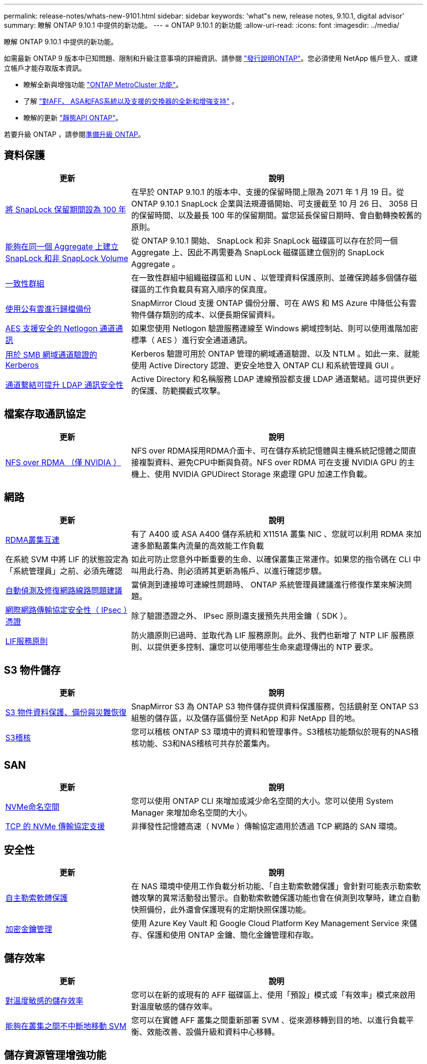 ---
permalink: release-notes/whats-new-9101.html 
sidebar: sidebar 
keywords: 'what"s new, release notes, 9.10.1, digital advisor' 
summary: 瞭解 ONTAP 9.10.1 中提供的新功能。 
---
= ONTAP 9.10.1 的新功能
:allow-uri-read: 
:icons: font
:imagesdir: ../media/


[role="lead"]
瞭解 ONTAP 9.10.1 中提供的新功能。

如需最新 ONTAP 9 版本中已知問題、限制和升級注意事項的詳細資訊、請參閱 https://library.netapp.com/ecm/ecm_download_file/ECMLP2492508["發行說明ONTAP"^]。您必須使用 NetApp 帳戶登入、或建立帳戶才能存取版本資訊。

* 瞭解全新與增強功能 https://docs.netapp.com/us-en/ontap-metrocluster/releasenotes/mcc-new-features.html["ONTAP MetroCluster 功能"^]。
* 了解 https://docs.netapp.com/us-en/ontap-systems/whats-new.html["對AFF、 ASA和FAS系統以及支援的交換器的全新和增強支持"^] 。
* 瞭解的更新 https://docs.netapp.com/us-en/ontap-automation/whats_new.html["靜態API ONTAP"^]。


若要升級 ONTAP ，請參閱xref:../upgrade/create-upgrade-plan.html[準備升級 ONTAP]。



== 資料保護

[cols="30%,70%"]
|===
| 更新 | 說明 


| xref:../snaplock/set-retention-period-task.html[將 SnapLock 保留期間設為 100 年] | 在早於 ONTAP 9.10.1 的版本中、支援的保留時間上限為 2071 年 1 月 19 日。從 ONTAP 9.10.1 SnapLock 企業與法規遵循開始、可支援截至 10 月 26 日、 3058 日的保留時間、以及最長 100 年的保留期間。當您延長保留日期時、會自動轉換較舊的原則。 


| xref:../snaplock/set-retention-period-task.html[能夠在同一個 Aggregate 上建立 SnapLock 和非 SnapLock Volume] | 從 ONTAP 9.10.1 開始、 SnapLock 和非 SnapLock 磁碟區可以存在於同一個 Aggregate 上、因此不再需要為 SnapLock 磁碟區建立個別的 SnapLock Aggregate 。 


| xref:../consistency-groups/index.html[一致性群組] | 在一致性群組中組織磁碟區和 LUN 、以管理資料保護原則、並確保跨越多個儲存磁碟區的工作負載具有寫入順序的保真度。 


| xref:../concepts/snapmirror-cloud-backups-object-store-concept.html[使用公有雲進行歸檔備份] | SnapMirror Cloud 支援 ONTAP 備份分層、可在 AWS 和 MS Azure 中降低公有雲物件儲存類別的成本、以便長期保留資料。 


| xref:../authentication/enable-ad-users-groups-access-cluster-svm-task.html[AES 支援安全的 Netlogon 通道通訊] | 如果您使用 Netlogon 驗證服務連線至 Windows 網域控制站、則可以使用進階加密標準（ AES ）進行安全通道通訊。 


| xref:../authentication/configure-authentication-tunnel-task.html[用於 SMB 網域通道驗證的 Kerberos] | Kerberos 驗證可用於 ONTAP 管理的網域通道驗證、以及 NTLM 。如此一來、就能使用 Active Directory 認證、更安全地登入 ONTAP CLI 和系統管理員 GUI 。 


| xref:../nfs-config/using-ldap-concept.html[通道繫結可提升 LDAP 通訊安全性] | Active Directory 和名稱服務 LDAP 連線預設都支援 LDAP 通道繫結。這可提供更好的保護、防範攔截式攻擊。 
|===


== 檔案存取通訊協定

[cols="30%,70%"]
|===
| 更新 | 說明 


| xref:../nfs-rdma/index.html[NFS over RDMA （僅 NVIDIA ）] | NFS over RDMA採用RDMA介面卡、可在儲存系統記憶體與主機系統記憶體之間直接複製資料、避免CPU中斷與負荷。NFS over RDMA 可在支援 NVIDIA GPU 的主機上、使用 NVIDIA GPUDirect Storage 來處理 GPU 加速工作負載。 
|===


== 網路

[cols="30%,70%"]
|===
| 更新 | 說明 


| xref:../concepts/rdma-concept.html[RDMA叢集互連] | 有了 A400 或 ASA A400 儲存系統和 X1151A 叢集 NIC 、您就可以利用 RDMA 來加速多節點叢集內流量的高效能工作負載 


| 在系統 SVM 中將 LIF 的狀態設定為「系統管理員」之前、必須先確認  a| 
如此可防止您意外中斷重要的生命、以確保叢集正常運作。如果您的指令碼在 CLI 中叫用此行為、則必須將其更新為帳戶、以進行確認步驟。



| xref:../networking/repair_port_reachability.html[自動偵測及修復網路線路問題建議] | 當偵測到連接埠可連線性問題時、 ONTAP 系統管理員建議進行修復作業來解決問題。 


| xref:../networking/ipsec-prepare.html[網際網路傳輸協定安全性（ IPsec ）憑證] | 除了驗證憑證之外、 IPsec 原則還支援預先共用金鑰（ SDK ）。 


| xref:../networking/lifs_and_service_policies96.html[LIF服務原則] | 防火牆原則已過時、並取代為 LIF 服務原則。此外、我們也新增了 NTP LIF 服務原則、以提供更多控制、讓您可以使用哪些生命來處理傳出的 NTP 要求。 
|===


== S3 物件儲存

[cols="30%,70%"]
|===
| 更新 | 說明 


| xref:../s3-snapmirror/index.html[S3 物件資料保護、備份與災難恢復] | SnapMirror S3 為 ONTAP S3 物件儲存提供資料保護服務，包括鏡射至 ONTAP S3 組態的儲存區，以及儲存區備份至 NetApp 和非 NetApp 目的地。 


| xref:../s3-audit/index.html[S3稽核] | 您可以稽核 ONTAP S3 環境中的資料和管理事件。S3稽核功能類似於現有的NAS稽核功能、S3和NAS稽核可共存於叢集內。 
|===


== SAN

[cols="30%,70%"]
|===
| 更新 | 說明 


| xref:../nvme/resize-namespace-task.html[NVMe命名空間] | 您可以使用 ONTAP CLI 來增加或減少命名空間的大小。您可以使用 System Manager 來增加命名空間的大小。 


| xref:../concept_nvme_provision_overview.html[TCP 的 NVMe 傳輸協定支援] | 非揮發性記憶體高速（ NVMe ）傳輸協定適用於透過 TCP 網路的 SAN 環境。 
|===


== 安全性

[cols="30%,70%"]
|===
| 更新 | 說明 


| xref:../anti-ransomware/index.html[自主勒索軟體保護] | 在 NAS 環境中使用工作負載分析功能、「自主勒索軟體保護」會針對可能表示勒索軟體攻擊的異常活動發出警示。自動勒索軟體保護功能也會在偵測到攻擊時，建立自動快照備份，此外還會保護現有的定期快照保護功能。 


| xref:../encryption-at-rest/manage-keys-azure-google-task.html[加密金鑰管理] | 使用 Azure Key Vault 和 Google Cloud Platform Key Management Service 來儲存、保護和使用 ONTAP 金鑰、簡化金鑰管理和存取。 
|===


== 儲存效率

[cols="30%,70%"]
|===
| 更新 | 說明 


| xref:../volumes/enable-temperature-sensitive-efficiency-concept.html[對溫度敏感的儲存效率] | 您可以在新的或現有的 AFF 磁碟區上、使用「預設」模式或「有效率」模式來啟用對溫度敏感的儲存效率。 


| xref:../svm-migrate/index.html[能夠在叢集之間不中斷地移動 SVM] | 您可以在實體 AFF 叢集之間重新部署 SVM 、從來源移轉到目的地、以進行負載平衡、效能改善、設備升級和資料中心移轉。 
|===


== 儲存資源管理增強功能

[cols="30%,70%"]
|===
| 更新 | 說明 


| xref:../task_nas_file_system_analytics_view.html[使用檔案系統分析（ FSA ）追蹤 Hot 物件的活動] | 為了改善系統效能評估、 FSA 可以識別最大流量和處理量的 Hot 物件：檔案、目錄、使用者和用戶端。 


| xref:../flexcache/global-file-locking-task.html[全域檔案讀取鎖定] | 在所有快取和原始伺服器上的單一點啟用讀取鎖定；移轉中受影響的文章。 


| xref:../flexcache/supported-unsupported-features-concept.html[支援 FlexCache 的 NFSv4] | FlexCache Volume 支援 NFSv4 傳輸協定。 


| xref:../flexgroup/supported-unsupported-config-concept.html[從現有的 FlexGroup 磁碟區建立複本] | 您可以使用現有的 FlexGroup Volume 建立 FlexClone Volume 。 


| xref:../flexgroup/supported-unsupported-config-concept.html[將 FlexVol Volume 轉換為 SVM 災難恢復來源中的 FlexGroup] | 您可以在 SVM 災難恢復來源中、將 FlexVol Volume 轉換為 FlexGroup Volume 。 
|===


== SVM 管理增強功能

[cols="30%,70%"]
|===
| 更新 | 說明 


| xref:../svm-migrate/index.html[能夠在叢集之間不中斷地移動 SVM] | 您可以在實體 AFF 叢集之間重新部署 SVM 、從來源移轉到目的地、以進行負載平衡、效能改善、設備升級和資料中心移轉。 
|===


== 系統管理員

[cols="30%,70%"]
|===
| 更新 | 說明 


| xref:../task_admin_view_submit_support_cases.html[在 System Manager 記錄中啟用效能遙測記錄] | 如果系統管理員發生效能問題、系統管理員可以啟用遙測記錄、然後聯絡支援部門以分析問題。 


| xref:../system-admin/manage-licenses-concept.html[NetApp 授權檔案] | 所有授權金鑰都會以 NetApp 授權檔案的形式提供、而非個別 28 個字元的授權金鑰、因此可以使用單一檔案來授權多項功能。 


| xref:../task_admin_update_firmware.html[自動更新韌體] | 系統管理員可將 ONTAP 設定為自動更新韌體。 


| xref:../task_admin_monitor_risks.html[檢閱風險緩解建議、並瞭解 Digital Advisor 回報的風險] | System Manager 使用者可以檢視 Digital Advisor 所報告的風險、並檢閱降低風險的建議。從 9.10.1 開始、使用者也能瞭解風險。 


| xref:../error-messages/configure-ems-events-send-email-task.html[設定系統管理員接收 EMS 事件通知] | System Manager 管理員可以設定事件管理系統（ EMS ）事件通知的傳送方式、以便在系統問題需要注意時通知他們。 


| xref:../authentication/manage-certificates-sm-task.html[管理憑證] | 系統管理員可以管理信任的憑證授權單位、用戶端 / 伺服器憑證、以及本機（內建）憑證授權單位。 


| xref:../concept_capacity_measurements_in_sm.html[使用 System Manager 檢視容量的歷史使用情況、並預測未來的容量需求] | 數位顧問與系統管理員之間的整合可讓系統管理員檢視叢集容量使用歷史趨勢的相關資料。 


| xref:../task_cloud_backup_data_using_cbs.html[使用系統管理員、使用 Cloud Backup Service 將資料備份至 StorageGRID] | 身為 Cloud Backup Service 管理員、如果您在內部部署了 Cloud Manager 、則可以備份到 StorageGRID 。您也可以使用 Cloud Backup Service 搭配 AWS 或 Azure 來歸檔物件。 


| 使用性增強功能  a| 
從 ONTAP 9.10.1 開始、您可以：

* 將 QoS 原則指派給 LUN 、而非父磁碟區（ VMware 、 Linux 、 Windows ）
* 編輯LUN QoS原則群組
* 移動LUN
* 使LUN離線
* 執行滾動 ONTAP 映像升級
* 建立連接埠集、並將其繫結至 igroup
* 自動偵測及修復網路線路問題建議
* 啟用或停用用戶端對 Snapshot 目錄的存取
* 刪除快照之前，請先計算可回收空間
* 存取 SMB 共用區中持續可用的欄位變更
* 使用更精確的顯示單位來檢視容量測量
* 管理 Windows 和 Linux 的主機專屬使用者和群組
* 管理 AutoSupport 設定
* 將磁碟區調整為獨立的動作


|===